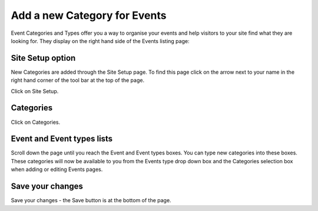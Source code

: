 
Add a new Category for Events
======================================================================================================

Event Categories and Types offer you a way to organise your events and help visitors to your site find what they are looking for. They display on the right hand side of the Events listing page:	


.. image:: images/Add_a_new_Category_for_Events/media_1352197033003.png
   :align: center
   


Site Setup option
-------------------------------------------------------------------------------------------

.. image:: images/Add_a_new_Category_for_Events/media_1352196556647.png
   :align: center
   

New Categories are added through the Site Setup page. To find this page click on the arrow next to your name in the right hand corner of the tool bar at the top of the page.



.. image:: images/Add_a_new_Category_for_Events/media_1352196654204.png
   :align: center
   

Click on Site Setup.


Categories
-------------------------------------------------------------------------------------------

.. image:: images/Add_a_new_Category_for_Events/media_1352196705040.png
   :align: center
   

Click on Categories.


Event and Event types lists
-------------------------------------------------------------------------------------------

.. image:: images/Add_a_new_Category_for_Events/media_1352196863082.png
   :align: center
   

Scroll down the page until you reach the Event and Event types boxes. You can type new categories into these boxes. 
These categories will now be available to you from the Events type drop down box and the Categories selection box when adding or editing Events pages.  


Save your changes
-------------------------------------------------------------------------------------------

.. image:: images/Add_a_new_Category_for_Events/media_1352196926226.png
   :align: center
   

Save your changes - the Save button is at the bottom of the page. 


